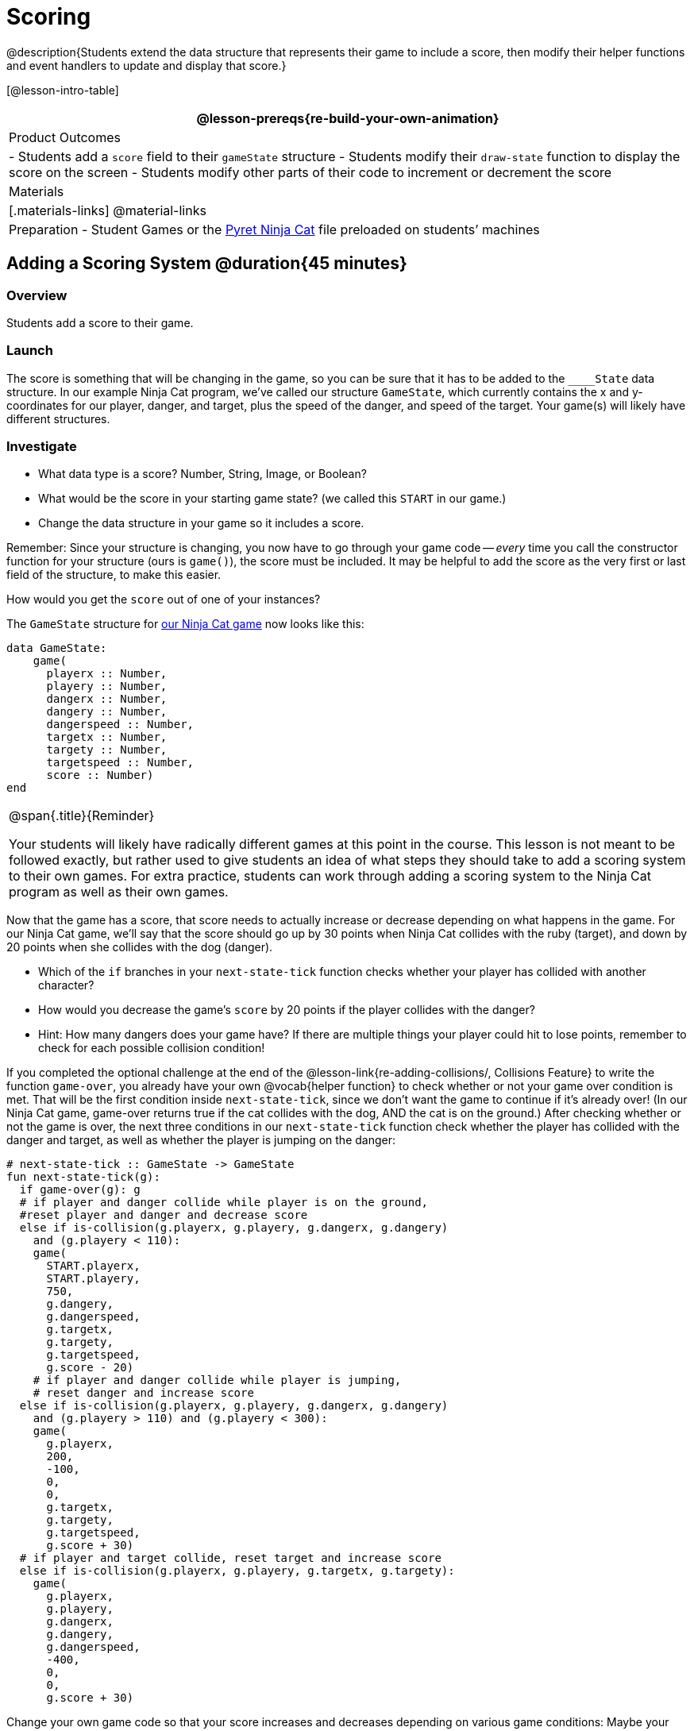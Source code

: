 = Scoring

@description{Students extend the data structure that represents their game to include a score, then modify their helper functions and event handlers to update and display that score.}

[@lesson-intro-table]
|===
@lesson-prereqs{re-build-your-own-animation}

| Product Outcomes
|
- Students add a `score` field to their `gameState` structure
- Students modify their `draw-state` function to display the score on the screen
- Students modify other parts of their code to increment or decrement the score

| Materials
|[.materials-links]
@material-links

| Preparation
- Student Games or the https://code.pyret.org/editor#share=0B9rKDmABYlJVVkpkTmEyd1ZTaE0[Pyret Ninja Cat] file preloaded on students’ machines

|===

== Adding a Scoring System @duration{45 minutes}

=== Overview
Students add a score to their game.

////
This lesson is part of a series of features meant to come at the end of the Bootstrap:Reactive units. Once students have made a number of simple animations and games, they will have lots of ideas for what they want to make next and add to their existing games. We’ve included a number of the most requested features in these lessons. Because each students’ game will be different, we’ve used a Pyret version of the original Ninja Cat game as an example program, but the lesson can be adapted to add scoring to any game. 
////

=== Launch
The score is something that will be changing in the game, so you can be sure that it has to be added to the ``____State`` data structure. In our example Ninja Cat program, we’ve called our structure `GameState`, which currently contains the x and y-coordinates for our player, danger, and target, plus the speed of the danger, and speed of the target. Your game(s) will likely have different structures.

=== Investigate
[.lesson-instruction]
--
- What data type is a score? Number, String, Image, or Boolean?
- What would be the score in your starting game state? (we called this `START` in our game.)
- Change the data structure in your game so it includes a score.
--

Remember: Since your structure is changing, you now have to go through your game code -- _every_ time you call the constructor function for your structure (ours is `game()`), the score must be included. It may be helpful to add the score as the very first or last field of the structure, to make this easier.

[.lesson-instruction]
How would you get the `score` out of one of your instances?

The `GameState` structure for https://code.pyret.org/editor#share=0B9rKDmABYlJVVkpkTmEyd1ZTaE0[our Ninja Cat game] now looks like this:

----
data GameState:
    game(
      playerx :: Number,
      playery :: Number,
      dangerx :: Number,
      dangery :: Number,
      dangerspeed :: Number,
      targetx :: Number,
      targety :: Number,
      targetspeed :: Number,
      score :: Number)
end
----

[.strategy-box, cols="1", grid="none", stripes="none"]
|===
|
@span{.title}{Reminder}

Your students will likely have radically different games at this point in the course. This lesson is not meant to be followed exactly, but rather used to give students an idea of what steps they should take to add a scoring system to their own games. For extra practice, students can work through adding a scoring system to the Ninja Cat program as well as their own games.
|===

Now that the game has a score, that score needs to actually increase or decrease depending on what happens in the game. For our Ninja Cat game, we’ll say that the score should go up by 30 points when Ninja Cat collides with the ruby (target), and down by 20 points when she collides with the dog (danger).

[.lesson-instruction]
--
- Which of the `if` branches in your `next-state-tick` function checks whether your player has collided with another character?
- How would you decrease the game’s `score` by 20 points if the player collides with the danger?
- Hint: How many dangers does your game have? If there are multiple things your player could hit to lose points, remember to check for each possible collision condition!
--

If you completed the optional challenge at the end of the @lesson-link{re-adding-collisions/, Collisions Feature} to write the function `game-over`, you already have your own @vocab{helper function} to check whether or not your game over condition is met. That will be the first condition inside `next-state-tick`, since we don’t want the game to continue if it’s already over! (In our Ninja Cat game, game-over returns true if the cat collides with the dog, AND the cat is on the ground.) After checking whether or not the game is over, the next three conditions in our `next-state-tick` function check whether the player has collided with the danger and target, as well as whether the player is jumping on the danger:

 
----
# next-state-tick :: GameState -> GameState
fun next-state-tick(g):
  if game-over(g): g
  # if player and danger collide while player is on the ground,
  #reset player and danger and decrease score
  else if is-collision(g.playerx, g.playery, g.dangerx, g.dangery)
    and (g.playery < 110):
    game(
      START.playerx,
      START.playery,
      750,
      g.dangery,
      g.dangerspeed,
      g.targetx,
      g.targety,
      g.targetspeed,
      g.score - 20)
    # if player and danger collide while player is jumping,
    # reset danger and increase score
  else if is-collision(g.playerx, g.playery, g.dangerx, g.dangery)
    and (g.playery > 110) and (g.playery < 300):
    game(
      g.playerx,
      200,
      -100,
      0,
      0,
      g.targetx,
      g.targety,
      g.targetspeed,
      g.score + 30)
  # if player and target collide, reset target and increase score
  else if is-collision(g.playerx, g.playery, g.targetx, g.targety):
    game(
      g.playerx,
      g.playery,
      g.dangerx,
      g.dangery,
      g.dangerspeed,
      -400,
      0,
      0,
      g.score + 30)
----

Change your own game code so that your score increases and decreases depending on various game conditions: Maybe your score increases when the player collides with a target, reaches a specific area of the screen, or reaches a specific area _only after_ picking up an item. Maybe your game’s scoring system isn’t a seprate score at all, but a timer that increases every tick, and represents how long someone has been playing your game. There are lots of ways to implement a scoring system, and which one you choose will depend on the specific mechanics of your individual game.

Now your scoring system is in place, but how will the person playing your game know what their score is? You’ll want to display the score on the screen.

[.lesson-instruction]
Which function handles how the game state is drawn?

In the `draw-state` function, images are placed onto the background using `put-image` to draw the game. But the score is represented by a Number: we need a way to represent it as an Image. Thankfully, Pyret has some built-in functions that can help with this: the function `num-to-string` takes in a Number for its domain and returns a String representation of that number. This string can then be passed to the text function to return an Image that can be used in `draw-state`.

[.lesson-instruction]
--
Copy the following contracts into your workbook:

- `# num-to-string :: Number -> String`
- `# text :: String, Number, String -> Image`
- How would you use the `num-to-string` and `text` functions together to draw the score into the game?
- How do you get the `score` out of the game state?
- How large should the text of the score be? Where should it be placed on your game scene?
--

The expression:  

----
put-image(text(num-to-string(g.score), 20, "white"), 320, 240, BACKGROUND-IMG)
----
 
will place the score (drawn in size 20 white text) onto the center of the BACKGROUND-IMG.

[.lesson-instruction]
--
Use these functions to draw the score onto your game screen. You could also use the string-append function to make it clear to players that the number they see is their score, like so:
----
text(string-append("Score: ", num-to-string(g.score)), 20, "white")
----
--
